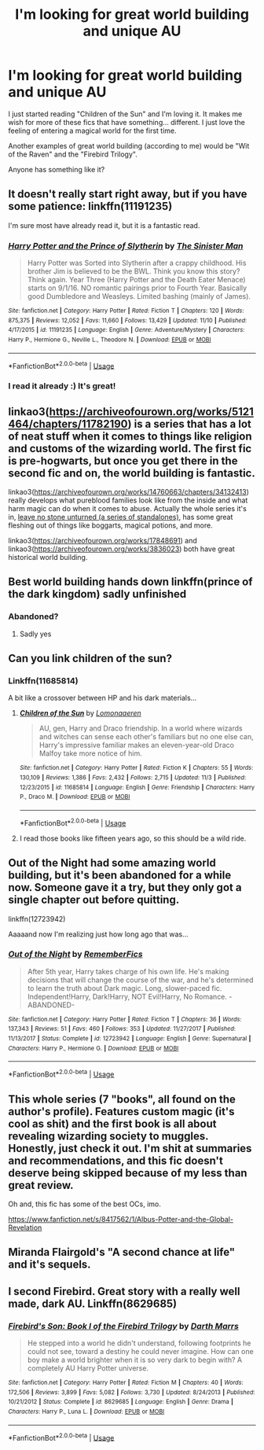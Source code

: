 #+TITLE: I'm looking for great world building and unique AU

* I'm looking for great world building and unique AU
:PROPERTIES:
:Author: Tintingocce
:Score: 13
:DateUnix: 1576438232.0
:DateShort: 2019-Dec-15
:FlairText: Request
:END:
I just started reading "Children of the Sun" and I'm loving it. It makes me wish for more of these fics that have something... different. I just love the feeling of entering a magical world for the first time.

Another examples of great world building (according to me) would be "Wit of the Raven" and the "Firebird Trilogy".

Anyone has something like it?


** It doesn't really start right away, but if you have some patience: linkffn(11191235)

I'm sure most have already read it, but it is a fantastic read.
:PROPERTIES:
:Author: ACI100
:Score: 6
:DateUnix: 1576470750.0
:DateShort: 2019-Dec-16
:END:

*** [[https://www.fanfiction.net/s/11191235/1/][*/Harry Potter and the Prince of Slytherin/*]] by [[https://www.fanfiction.net/u/4788805/The-Sinister-Man][/The Sinister Man/]]

#+begin_quote
  Harry Potter was Sorted into Slytherin after a crappy childhood. His brother Jim is believed to be the BWL. Think you know this story? Think again. Year Three (Harry Potter and the Death Eater Menace) starts on 9/1/16. NO romantic pairings prior to Fourth Year. Basically good Dumbledore and Weasleys. Limited bashing (mainly of James).
#+end_quote

^{/Site/:} ^{fanfiction.net} ^{*|*} ^{/Category/:} ^{Harry} ^{Potter} ^{*|*} ^{/Rated/:} ^{Fiction} ^{T} ^{*|*} ^{/Chapters/:} ^{120} ^{*|*} ^{/Words/:} ^{875,375} ^{*|*} ^{/Reviews/:} ^{12,052} ^{*|*} ^{/Favs/:} ^{11,660} ^{*|*} ^{/Follows/:} ^{13,429} ^{*|*} ^{/Updated/:} ^{11/10} ^{*|*} ^{/Published/:} ^{4/17/2015} ^{*|*} ^{/id/:} ^{11191235} ^{*|*} ^{/Language/:} ^{English} ^{*|*} ^{/Genre/:} ^{Adventure/Mystery} ^{*|*} ^{/Characters/:} ^{Harry} ^{P.,} ^{Hermione} ^{G.,} ^{Neville} ^{L.,} ^{Theodore} ^{N.} ^{*|*} ^{/Download/:} ^{[[http://www.ff2ebook.com/old/ffn-bot/index.php?id=11191235&source=ff&filetype=epub][EPUB]]} ^{or} ^{[[http://www.ff2ebook.com/old/ffn-bot/index.php?id=11191235&source=ff&filetype=mobi][MOBI]]}

--------------

*FanfictionBot*^{2.0.0-beta} | [[https://github.com/tusing/reddit-ffn-bot/wiki/Usage][Usage]]
:PROPERTIES:
:Author: FanfictionBot
:Score: 2
:DateUnix: 1576470760.0
:DateShort: 2019-Dec-16
:END:


*** I read it already :) It's great!
:PROPERTIES:
:Author: Tintingocce
:Score: 1
:DateUnix: 1576481634.0
:DateShort: 2019-Dec-16
:END:


** linkao3([[https://archiveofourown.org/works/5121464/chapters/11782190]]) is a series that has a lot of neat stuff when it comes to things like religion and customs of the wizarding world. The first fic is pre-hogwarts, but once you get there in the second fic and on, the world building is fantastic.

linkao3([[https://archiveofourown.org/works/14760663/chapters/34132413]]) really develops what pureblood families look like from the inside and what harm magic can do when it comes to abuse. Actually the whole series it's in, [[https://archiveofourown.org/series/809346][leave no stone unturned (a series of standalones)]], has some great fleshing out of things like boggarts, magical potions, and more.

linkao3([[https://archiveofourown.org/works/17848691]]) and linkao3([[https://archiveofourown.org/works/3836023]]) both have great historical world building.
:PROPERTIES:
:Author: AgathaJames
:Score: 4
:DateUnix: 1576463160.0
:DateShort: 2019-Dec-16
:END:


** Best world building hands down linkffn(prince of the dark kingdom) sadly unfinished
:PROPERTIES:
:Author: randomredditor12345
:Score: 7
:DateUnix: 1576439396.0
:DateShort: 2019-Dec-15
:END:

*** Abandoned?
:PROPERTIES:
:Author: Tintingocce
:Score: 1
:DateUnix: 1576441290.0
:DateShort: 2019-Dec-15
:END:

**** Sadly yes
:PROPERTIES:
:Author: randomredditor12345
:Score: 3
:DateUnix: 1576442796.0
:DateShort: 2019-Dec-16
:END:


** Can you link children of the sun?
:PROPERTIES:
:Author: alphiesthecat
:Score: 2
:DateUnix: 1576444006.0
:DateShort: 2019-Dec-16
:END:

*** Linkffn(11685814)

A bit like a crossover between HP and his dark materials...
:PROPERTIES:
:Author: Tintingocce
:Score: 1
:DateUnix: 1576445419.0
:DateShort: 2019-Dec-16
:END:

**** [[https://www.fanfiction.net/s/11685814/1/][*/Children of the Sun/*]] by [[https://www.fanfiction.net/u/1265079/Lomonaaeren][/Lomonaaeren/]]

#+begin_quote
  AU, gen, Harry and Draco friendship. In a world where wizards and witches can sense each other's familiars but no one else can, Harry's impressive familiar makes an eleven-year-old Draco Malfoy take more notice of him.
#+end_quote

^{/Site/:} ^{fanfiction.net} ^{*|*} ^{/Category/:} ^{Harry} ^{Potter} ^{*|*} ^{/Rated/:} ^{Fiction} ^{K} ^{*|*} ^{/Chapters/:} ^{55} ^{*|*} ^{/Words/:} ^{130,109} ^{*|*} ^{/Reviews/:} ^{1,386} ^{*|*} ^{/Favs/:} ^{2,432} ^{*|*} ^{/Follows/:} ^{2,715} ^{*|*} ^{/Updated/:} ^{11/3} ^{*|*} ^{/Published/:} ^{12/23/2015} ^{*|*} ^{/id/:} ^{11685814} ^{*|*} ^{/Language/:} ^{English} ^{*|*} ^{/Genre/:} ^{Friendship} ^{*|*} ^{/Characters/:} ^{Harry} ^{P.,} ^{Draco} ^{M.} ^{*|*} ^{/Download/:} ^{[[http://www.ff2ebook.com/old/ffn-bot/index.php?id=11685814&source=ff&filetype=epub][EPUB]]} ^{or} ^{[[http://www.ff2ebook.com/old/ffn-bot/index.php?id=11685814&source=ff&filetype=mobi][MOBI]]}

--------------

*FanfictionBot*^{2.0.0-beta} | [[https://github.com/tusing/reddit-ffn-bot/wiki/Usage][Usage]]
:PROPERTIES:
:Author: FanfictionBot
:Score: 1
:DateUnix: 1576445433.0
:DateShort: 2019-Dec-16
:END:


**** I read those books like fifteen years ago, so this should be a wild ride.
:PROPERTIES:
:Author: Uncommonality
:Score: 1
:DateUnix: 1576446239.0
:DateShort: 2019-Dec-16
:END:


** Out of the Night had some amazing world building, but it's been abandoned for a while now. Someone gave it a try, but they only got a single chapter out before quitting.

linkffn(12723942)

Aaaaand now I'm realizing just how long ago that was...
:PROPERTIES:
:Author: LectorV
:Score: 2
:DateUnix: 1576489205.0
:DateShort: 2019-Dec-16
:END:

*** [[https://www.fanfiction.net/s/12723942/1/][*/Out of the Night/*]] by [[https://www.fanfiction.net/u/9936625/RememberFics][/RememberFics/]]

#+begin_quote
  After 5th year, Harry takes charge of his own life. He's making decisions that will change the course of the war, and he's determined to learn the truth about Dark magic. Long, slower-paced fic. Independent!Harry, Dark!Harry, NOT Evil!Harry, No Romance. -ABANDONED-
#+end_quote

^{/Site/:} ^{fanfiction.net} ^{*|*} ^{/Category/:} ^{Harry} ^{Potter} ^{*|*} ^{/Rated/:} ^{Fiction} ^{T} ^{*|*} ^{/Chapters/:} ^{36} ^{*|*} ^{/Words/:} ^{137,343} ^{*|*} ^{/Reviews/:} ^{51} ^{*|*} ^{/Favs/:} ^{460} ^{*|*} ^{/Follows/:} ^{353} ^{*|*} ^{/Updated/:} ^{11/27/2017} ^{*|*} ^{/Published/:} ^{11/13/2017} ^{*|*} ^{/Status/:} ^{Complete} ^{*|*} ^{/id/:} ^{12723942} ^{*|*} ^{/Language/:} ^{English} ^{*|*} ^{/Genre/:} ^{Supernatural} ^{*|*} ^{/Characters/:} ^{Harry} ^{P.,} ^{Hermione} ^{G.} ^{*|*} ^{/Download/:} ^{[[http://www.ff2ebook.com/old/ffn-bot/index.php?id=12723942&source=ff&filetype=epub][EPUB]]} ^{or} ^{[[http://www.ff2ebook.com/old/ffn-bot/index.php?id=12723942&source=ff&filetype=mobi][MOBI]]}

--------------

*FanfictionBot*^{2.0.0-beta} | [[https://github.com/tusing/reddit-ffn-bot/wiki/Usage][Usage]]
:PROPERTIES:
:Author: FanfictionBot
:Score: 1
:DateUnix: 1576489221.0
:DateShort: 2019-Dec-16
:END:


** This whole series (7 "books", all found on the author's profile). Features custom magic (it's cool as shit) and the first book is all about revealing wizarding society to muggles. Honestly, just check it out. I'm shit at summaries and recommendations, and this fic doesn't deserve being skipped because of my less than great review.

Oh and, this fic has some of the best OCs, imo.

[[https://www.fanfiction.net/s/8417562/1/Albus-Potter-and-the-Global-Revelation]]
:PROPERTIES:
:Author: Zpeed1
:Score: 2
:DateUnix: 1576528870.0
:DateShort: 2019-Dec-17
:END:


** Miranda Flairgold's "A second chance at life" and it's sequels.
:PROPERTIES:
:Author: Jahx_the_Wanderer
:Score: 2
:DateUnix: 1576668971.0
:DateShort: 2019-Dec-18
:END:


** I second Firebird. Great story with a really well made, dark AU. Linkffn(8629685)
:PROPERTIES:
:Author: machjacob51141
:Score: 1
:DateUnix: 1576454606.0
:DateShort: 2019-Dec-16
:END:

*** [[https://www.fanfiction.net/s/8629685/1/][*/Firebird's Son: Book I of the Firebird Trilogy/*]] by [[https://www.fanfiction.net/u/1229909/Darth-Marrs][/Darth Marrs/]]

#+begin_quote
  He stepped into a world he didn't understand, following footprints he could not see, toward a destiny he could never imagine. How can one boy make a world brighter when it is so very dark to begin with? A completely AU Harry Potter universe.
#+end_quote

^{/Site/:} ^{fanfiction.net} ^{*|*} ^{/Category/:} ^{Harry} ^{Potter} ^{*|*} ^{/Rated/:} ^{Fiction} ^{M} ^{*|*} ^{/Chapters/:} ^{40} ^{*|*} ^{/Words/:} ^{172,506} ^{*|*} ^{/Reviews/:} ^{3,899} ^{*|*} ^{/Favs/:} ^{5,082} ^{*|*} ^{/Follows/:} ^{3,730} ^{*|*} ^{/Updated/:} ^{8/24/2013} ^{*|*} ^{/Published/:} ^{10/21/2012} ^{*|*} ^{/Status/:} ^{Complete} ^{*|*} ^{/id/:} ^{8629685} ^{*|*} ^{/Language/:} ^{English} ^{*|*} ^{/Genre/:} ^{Drama} ^{*|*} ^{/Characters/:} ^{Harry} ^{P.,} ^{Luna} ^{L.} ^{*|*} ^{/Download/:} ^{[[http://www.ff2ebook.com/old/ffn-bot/index.php?id=8629685&source=ff&filetype=epub][EPUB]]} ^{or} ^{[[http://www.ff2ebook.com/old/ffn-bot/index.php?id=8629685&source=ff&filetype=mobi][MOBI]]}

--------------

*FanfictionBot*^{2.0.0-beta} | [[https://github.com/tusing/reddit-ffn-bot/wiki/Usage][Usage]]
:PROPERTIES:
:Author: FanfictionBot
:Score: 0
:DateUnix: 1576454614.0
:DateShort: 2019-Dec-16
:END:

